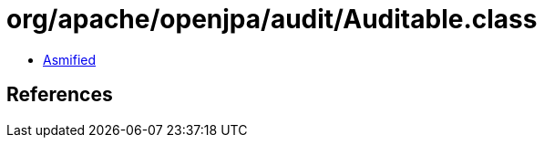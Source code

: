 = org/apache/openjpa/audit/Auditable.class

 - link:Auditable-asmified.java[Asmified]

== References

